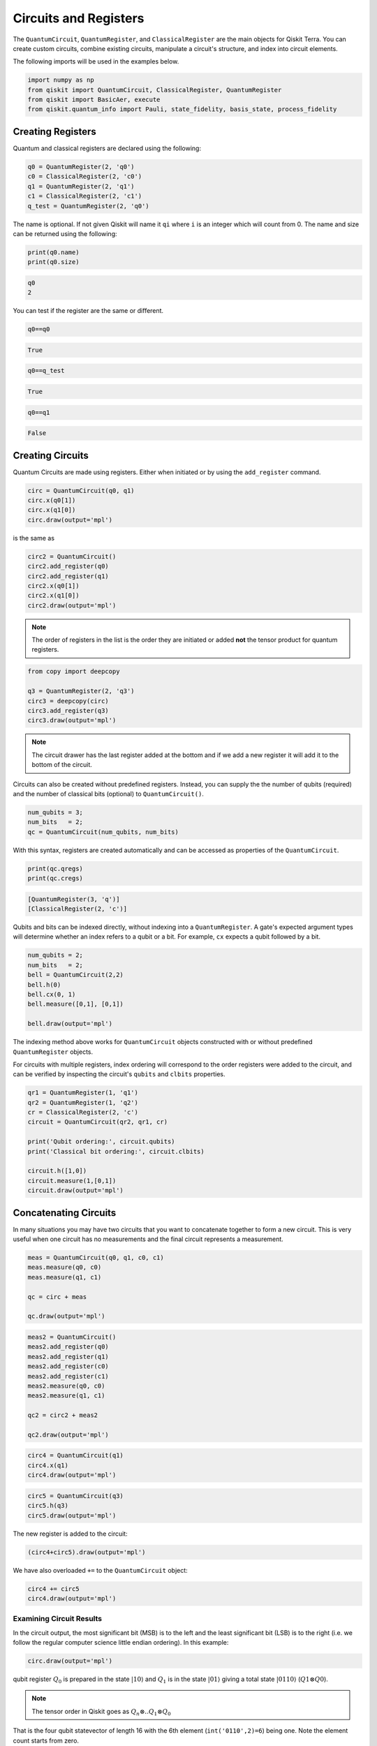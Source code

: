 ======================
Circuits and Registers
======================

The ``QuantumCircuit``, ``QuantumRegister``, and ``ClassicalRegister``
are the main objects for Qiskit Terra. You can create custom circuits,
combine existing circuits, manipulate a circuit's structure,
and index into circuit elements.

The following imports will be used in the examples below.

.. code:: python

    import numpy as np
    from qiskit import QuantumCircuit, ClassicalRegister, QuantumRegister
    from qiskit import BasicAer, execute
    from qiskit.quantum_info import Pauli, state_fidelity, basis_state, process_fidelity



------------------
Creating Registers
------------------

Quantum and classical registers are declared using the following:

.. code:: python

    q0 = QuantumRegister(2, 'q0')
    c0 = ClassicalRegister(2, 'c0')
    q1 = QuantumRegister(2, 'q1')
    c1 = ClassicalRegister(2, 'c1')
    q_test = QuantumRegister(2, 'q0')

The name is optional. If not given Qiskit will name it ``qi`` where
``i`` is an integer which will count from 0. The name and size can
be returned using the following:

.. code:: python

    print(q0.name)
    print(q0.size)

.. code-block:: text

    q0
    2

You can test if the register are the same or different.

.. code:: python

    q0==q0

.. code-block:: text

    True

.. code:: python

    q0==q_test

.. code-block:: text

    True

.. code:: python

    q0==q1

.. code-block:: text

    False



-----------------
Creating Circuits
-----------------

Quantum Circuits are made using registers. Either when initiated or by
using the ``add_register`` command.

.. code:: python

    circ = QuantumCircuit(q0, q1)
    circ.x(q0[1])
    circ.x(q1[0])
    circ.draw(output='mpl')

.. image:: ../images/figures/quantum_circuits_13_0.png
  :alt: Quantum circuit with 4 qubits, X gates on qubits 1 and 2.

is the same as

.. code:: python

    circ2 = QuantumCircuit()
    circ2.add_register(q0)
    circ2.add_register(q1)
    circ2.x(q0[1])
    circ2.x(q1[0])
    circ2.draw(output='mpl')

.. image:: ../images/figures/quantum_circuits_13_0.png
  :alt: Quantum circuit with 4 qubits, X gates on qubits 1 and 2.


.. note::

    The order of registers in the list is the order they are initiated
    or added **not** the tensor product for quantum registers.

.. code:: python

    from copy import deepcopy

    q3 = QuantumRegister(2, 'q3')
    circ3 = deepcopy(circ)
    circ3.add_register(q3)
    circ3.draw(output='mpl')

.. image:: ../images/figures/quantum_circuits_15_0.png
  :alt: Quantum circuit with 6 qubits, two sets of labels, and X gates on
    qubits q0_1 and q1_0.


.. note::

    The circuit drawer has the last register added at the bottom and
    if we add a new register it will add it to the bottom of the circuit.

Circuits can also be created without predefined registers. Instead, you can
supply the the number of qubits (required) and the number of classical bits
(optional) to ``QuantumCircuit()``.

.. code:: python

  num_qubits = 3;
  num_bits   = 2;
  qc = QuantumCircuit(num_qubits, num_bits)

With this syntax, registers are created automatically and can be accessed as
properties of the ``QuantumCircuit``.

.. code:: python

  print(qc.qregs)
  print(qc.cregs)

.. code-block:: text

  [QuantumRegister(3, 'q')]
  [ClassicalRegister(2, 'c')]

Qubits and bits can be indexed directly, without indexing into a
``QuantumRegister``. A gate's expected argument types will determine whether an
index refers to a qubit or a bit. For example, ``cx`` expects a qubit followed
by a bit.

.. code:: python

  num_qubits = 2;
  num_bits   = 2;
  bell = QuantumCircuit(2,2)
  bell.h(0)
  bell.cx(0, 1)
  bell.measure([0,1], [0,1])

  bell.draw(output='mpl')

.. image:: ../images/figures/quantum_circuits_3.png
  :alt: Quantum circuit with 2 qubits, 2 bits, an H gate on qubit 0, CNOT
    targeting qubit 1 controlled by qubit 0 and measurements on both qubits.

The indexing method above works for ``QuantumCircuit`` objects constructed with
or without predefined ``QuantumRegister`` objects.

For circuits with multiple registers, index ordering will correspond to the
order registers were added to the circuit, and can be verified by inspecting the
circuit's ``qubits`` and ``clbits`` properties.

.. code:: python

  qr1 = QuantumRegister(1, 'q1')
  qr2 = QuantumRegister(1, 'q2')
  cr = ClassicalRegister(2, 'c')
  circuit = QuantumCircuit(qr2, qr1, cr)

  print('Qubit ordering:', circuit.qubits)
  print('Classical bit ordering:', circuit.clbits)

  circuit.h([1,0])
  circuit.measure(1,[0,1])
  circuit.draw(output='mpl')

.. image:: ../images/figures/quantum_circuits_4.png
  :alt: Quantum circuit with 2 qubits, 2 bits, a Hadamard gate on each qubit, a
    measurement from q1_0 to both bits.



----------------------
Concatenating Circuits
----------------------

In many situations you may have two circuits that you want to
concatenate together to form a new circuit. This is very useful when one
circuit has no measurements and the final circuit represents a
measurement.

.. code:: python

    meas = QuantumCircuit(q0, q1, c0, c1)
    meas.measure(q0, c0)
    meas.measure(q1, c1)

    qc = circ + meas

    qc.draw(output='mpl')

.. image:: ../images/figures/quantum_circuits_18_0.png
  :alt: Quantum circuit with 4 qubits and 4 bits, two sets of labels, X gates on
    qubits q0_1 and q1_0, measurements off all qubits recorded to all bits in a
    one to one fashion.

.. code:: python

    meas2 = QuantumCircuit()
    meas2.add_register(q0)
    meas2.add_register(q1)
    meas2.add_register(c0)
    meas2.add_register(c1)
    meas2.measure(q0, c0)
    meas2.measure(q1, c1)

    qc2 = circ2 + meas2

    qc2.draw(output='mpl')

.. image:: ../images/figures/quantum_circuits_19_0.png
  :alt: Quantum circuit with 4 qubits and 4 bits, two sets of labels, X gates on
    qubits q0_1 and q1_0, measurements off all qubits recorded to all bits in a
    one to one fashion.

.. code:: python

    circ4 = QuantumCircuit(q1)
    circ4.x(q1)
    circ4.draw(output='mpl')

.. image:: ../images/figures/quantum_circuits_20_0.png
  :alt: Quantum circuit with 2 qubits, each with an X gate.

.. code:: python

    circ5 = QuantumCircuit(q3)
    circ5.h(q3)
    circ5.draw(output='mpl')

.. image:: ../images/figures/quantum_circuits_21_0.png
  :alt: Quantum circuit with 2 qubits, each with an H gate.

The new register is added to the circuit:

.. code:: python

    (circ4+circ5).draw(output='mpl')

.. image:: ../images/figures/quantum_circuits_23_0.png
  :alt: Quantum circuit with 4 qubits, an X gate on each of the first two, an H
    gate of each of the last two.

We have also overloaded ``+=`` to the ``QuantumCircuit`` object:

.. code:: python

    circ4 += circ5
    circ4.draw(output='mpl')

.. image:: ../images/figures/quantum_circuits_25_0.png
  :alt: Quantum circuit with 4 qubits, an X gate on each of the first two, an H
    gate of each of the last two.


Examining Circuit Results
-------------------------

In the circuit output, the most significant bit (MSB) is to the left and
the least significant bit (LSB) is to the right (i.e. we follow the
regular computer science little endian ordering). In this example:

.. code:: python

    circ.draw(output='mpl')

.. image:: ../images/figures/quantum_circuits_27_0.png
  :alt: Quantum circuit with 4 qubits, an X gate on the second and third qubits.

qubit register :math:`Q_0` is prepared in the state :math:`|10\rangle`
and :math:`Q_1` is in the state :math:`|01\rangle` giving a total state
:math:`|0110\rangle` (:math:`Q1\otimes Q0`).

.. note::

    The tensor order in Qiskit goes as :math:`Q_n \otimes .. Q_1 \otimes Q_0`

That is the four qubit statevector of length 16 with the 6th element
(``int('0110',2)=6``) being one. Note the element count starts from
zero.

.. code:: python

    backend_sim = BasicAer.get_backend('statevector_simulator')
    result = execute(circ, backend_sim).result()
    state = result.get_statevector(circ)
    print(state)


.. code-block:: text

    [0.+0.j 0.+0.j 0.+0.j 0.+0.j 0.+0.j 0.+0.j 1.+0.j 0.+0.j 0.+0.j 0.+0.j
     0.+0.j 0.+0.j 0.+0.j 0.+0.j 0.+0.j 0.+0.j]


To check the fidelity of this state with the ``basis_state`` in Qiskit
Terra you can use:

.. code:: python

    state_fidelity(basis_state('0110', 4), state)




.. code-block:: text

    1.0



We can also use Qiskit Terra to make the unitary operator representing
the circuit (provided there are no measurements). This will be a
:math:`16\times16` matrix equal to
:math:`I\otimes X\otimes X\otimes I`. To check this is correct we can
use the ``Pauli`` class and the ``process_fidelity`` function.

.. code:: python

    backend_sim = BasicAer.get_backend('unitary_simulator')
    result = execute(circ, backend_sim).result()
    unitary = result.get_unitary(circ)
    process_fidelity(Pauli(label='IXXI').to_matrix(), unitary)




.. code-block:: text

    1.0



To map the information of the quantum state to the classial world we
have to use the example with measurements ``qc``:

.. code:: python

    qc.draw(output='mpl')




.. image:: ../images/figures/quantum_circuits_35_0.png
  :alt: Quantum circuit with 4 qubits and 4 bits, an X gate on the second and
    third qubits, measurements on all qubits recorded on all bits in a one to
    one fashion.



This will map the quantum state to the classical world and since the
state has no superpositions it will be deterministic and equal to
``'01 10'``. Here a space is used to separate the registers.

.. code:: python

    backend_sim = BasicAer.get_backend('qasm_simulator')
    result = execute(qc, backend_sim).result()
    counts = result.get_counts(qc)
    print(counts)


.. code-block:: text

    {'01 10': 1024}


To show that it does not matter how you add the registers we run the
same as above on the second example circuit:

.. code:: python

    backend_sim = BasicAer.get_backend('statevector_simulator')
    result = execute(circ2, backend_sim).result()
    states = result.get_statevector(circ2)

    backend_sim = BasicAer.get_backend('qasm_simulator')
    result = execute(qc2, backend_sim).result()
    counts = result.get_counts(qc2)

    backend_sim = BasicAer.get_backend('unitary_simulator')
    result = execute(circ2, backend_sim).result()
    unitary = result.get_unitary(circ2)

.. code:: python

    print(counts)


.. code-block:: text

    {'01 10': 1024}


.. code:: python

    state_fidelity(basis_state('0110', 4), state)




.. code-block:: text

    1.0



.. code:: python

    process_fidelity(Pauli(label='IXXI').to_matrix(), unitary)




.. code-block:: text

    1.0



Determining Circuit Resources
-----------------------------

A ``QuantumCircuit`` object provides methods for inquiring its resource
use. This includes the number of qubits, operations, and a few other
things.

.. code:: python

    q = QuantumRegister(6)
    circuit = QuantumCircuit(q)
    circuit.h(q[0])
    circuit.ccx(q[0], q[1], q[2])
    circuit.cx(q[1], q[3])
    circuit.x(q)
    circuit.h(q[2])
    circuit.h(q[3])
    circuit.draw(output='mpl')




.. image:: ../images/figures/quantum_circuits_44_0.png
  :alt: Quantum circuit with 6 qubits, 8 single qubit gates, a controlled not
    gate, and a Toffoli gate.


.. code:: python

    # total number of operations in the circuit. no unrolling is done.
    circuit.size()




.. code-block:: text

    11



.. code:: python

    # depth of circuit (number of ops on the critical path)
    circuit.depth()




.. code-block:: text

    5



.. code:: python

    # number of qubits in the circuit
    circuit.width()




.. code-block:: text

    6



.. code:: python

    # a breakdown of operations by type
    circuit.count_ops()




.. code-block:: text

    {'h': 3, 'ccx': 1, 'cx': 1, 'x': 6}



.. code:: python

    # number of unentangled subcircuits in this circuit.
    # each subcircuit can in principle be executed on a different quantum processor!
    circuit.num_tensor_factors()




.. code-block:: text

    3
